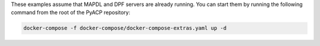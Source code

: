 These examples assume that MAPDL and DPF servers are already running. You can start them by running the following command from the root of the PyACP repository:

.. code-block::

    docker-compose -f docker-compose/docker-compose-extras.yaml up -d
